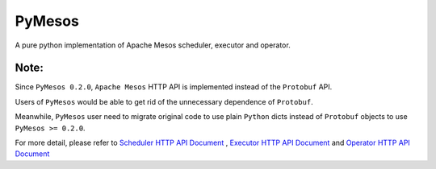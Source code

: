 PyMesos
========

.. image:: https://img.shields.io/travis/douban/pymesos.svg
   :target: https://travis-ci.org/douban/pymesos


.. image:: https://badge.fury.io/py/pymesos.svg
    :target: https://badge.fury.io/py/pymesos


A pure python implementation of Apache Mesos scheduler, executor and operator.

Note:
------

Since ``PyMesos 0.2.0``, ``Apache Mesos`` HTTP API is implemented instead of the ``Protobuf`` API.

Users of ``PyMesos`` would be able to get rid of the unnecessary dependence of ``Protobuf``.

Meanwhile, ``PyMesos`` user need to migrate original code to use plain ``Python`` dicts instead of ``Protobuf`` objects to use ``PyMesos >= 0.2.0``.

For more detail, please refer to `Scheduler HTTP API Document <http://mesos.apache.org/documentation/latest/scheduler-http-api/>`_ , `Executor HTTP API Document <http://mesos.apache.org/documentation/latest/executor-http-api/>`_ and `Operator HTTP API Document <http://mesos.apache.org/documentation/latest/operator-http-api//>`_
